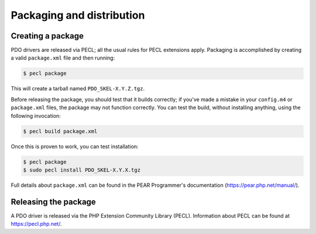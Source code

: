 Packaging and distribution
==========================

Creating a package
------------------

PDO drivers are released via PECL; all the usual rules for PECL extensions
apply.  Packaging is accomplished by creating a valid
``package.xml`` file and then running:

.. code-block:: none

    $ pecl package

This will create a tarball named ``PDO_SKEL-X.Y.Z.tgz``.

Before releasing the package, you should test that it builds correctly; if
you've made a mistake in your ``config.m4`` or
``package.xml`` files, the package may not function
correctly.  You can test the build, without installing anything, using the
following invocation:

.. code-block:: bash

    $ pecl build package.xml

Once this is proven to work, you can test installation:

.. code-block:: bash

    $ pecl package
    $ sudo pecl install PDO_SKEL-X.Y.X.tgz

Full details about ``package.xml`` can be found in the PEAR
Programmer's documentation (`<https://pear.php.net/manual/>`_).

Releasing the package
---------------------

A PDO driver is released via the PHP Extension Community Library (PECL).
Information about PECL can be found at `<https://pecl.php.net/>`_.
